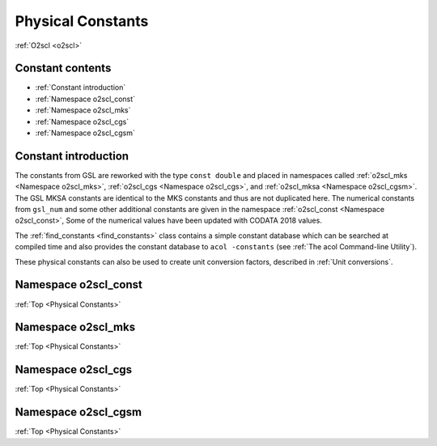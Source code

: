 Physical Constants
==================
    
:ref:`O2scl <o2scl>`

Constant contents
-----------------

- :ref:`Constant introduction`
- :ref:`Namespace o2scl_const`
- :ref:`Namespace o2scl_mks`
- :ref:`Namespace o2scl_cgs`
- :ref:`Namespace o2scl_cgsm`

Constant introduction
---------------------
     
The constants from GSL are reworked with the type ``const double`` and
placed in namespaces called :ref:`o2scl_mks <Namespace o2scl_mks>`,
:ref:`o2scl_cgs <Namespace o2scl_cgs>`, and :ref:`o2scl_mksa
<Namespace o2scl_cgsm>`. The GSL MKSA constants are identical to the
MKS constants and thus are not duplicated here. The numerical
constants from ``gsl_num`` and some other additional constants are
given in the namespace :ref:`o2scl_const <Namespace o2scl_const>`,
Some of the numerical values have been updated with CODATA 2018
values.

The :ref:`find_constants <find_constants>` class contains a
simple constant database which can be searched at compiled time
and also provides the constant database to ``acol -constants``
(see :ref:`The acol Command-line Utility`).

These physical constants can also be used to create unit conversion
factors, described in :ref:`Unit conversions`.

Namespace o2scl_const
---------------------

:ref:`Top <Physical Constants>`

.. doxygennamespace:: o2scl_const

Namespace o2scl_mks
-------------------

:ref:`Top <Physical Constants>`

.. doxygennamespace:: o2scl_mks
   
Namespace o2scl_cgs
-------------------

:ref:`Top <Physical Constants>`

.. doxygennamespace:: o2scl_cgs
   
Namespace o2scl_cgsm
--------------------

:ref:`Top <Physical Constants>`

.. doxygennamespace:: o2scl_cgsm
   
